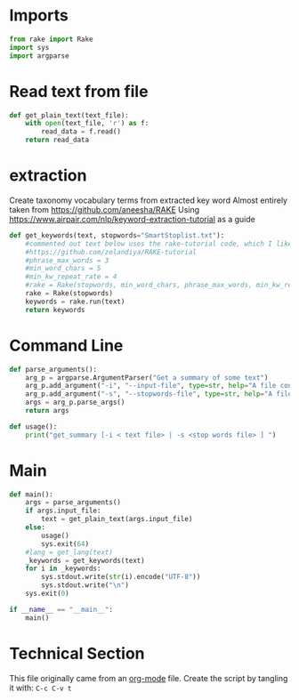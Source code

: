 * Imports
#+BEGIN_SRC python
from rake import Rake
import sys
import argparse
#+END_SRC

* Read text from file
#+BEGIN_SRC python
  def get_plain_text(text_file):
      with open(text_file, 'r') as f:
          read_data = f.read()
      return read_data
#+END_SRC

* extraction
Create taxonomy vocabulary terms from extracted key word
Almost entirely taken from https://github.com/aneesha/RAKE
Using https://www.airpair.com/nlp/keyword-extraction-tutorial as a guide
#+BEGIN_SRC python
  def get_keywords(text, stopwords="SmartStoplist.txt"):
      #commented out text below uses the rake-tutorial code, which I like better, but is less recently updated
      #https://github.com/zelandiya/RAKE-tutorial
      #phrase_max_words = 3
      #min_word_chars = 5
      #min_kw_repeat_rate = 4
      #rake = Rake(stopwords, min_word_chars, phrase_max_words, min_kw_repeat_rate)
      rake = Rake(stopwords)
      keywords = rake.run(text)
      return keywords
#+END_SRC

* Command Line

#+BEGIN_SRC python
  def parse_arguments():
      arg_p = argparse.ArgumentParser("Get a summary of some text")
      arg_p.add_argument("-i", "--input-file", type=str, help="A file containing plain text to parse")
      arg_p.add_argument("-s", "--stopwords-file", type=str, help="A file containing stop words to use to parse text.")
      args = arg_p.parse_args()
      return args
#+END_SRC

#+BEGIN_SRC python
  def usage():
      print("get_summary [-i < text file> | -s <stop words file> ] ")
#+END_SRC

* Main
#+BEGIN_SRC python
  def main():
      args = parse_arguments()
      if args.input_file:
          text = get_plain_text(args.input_file)
      else:
          usage()
          sys.exit(64)
      #lang = get_lang(text)
      _keywords = get_keywords(text)
      for i in _keywords:
          sys.stdout.write(str(i).encode("UTF-8"))
          sys.stdout.write("\n")
      sys.exit(0)

  if __name__ == "__main__":
      main()
#+END_SRC

* Technical Section
This file originally came from an [[http://orgmode.org][org-mode]] file.
Create the script by tangling it with: =C-c C-v t=

#+PROPERTY: tangle ../overview_archive/utils/get_keywords
#+PROPERTY: comments org
#+PROPERTY: shebang #!/usr/bin/env python
#+DESCRIPTION: Get keywords from a text file
